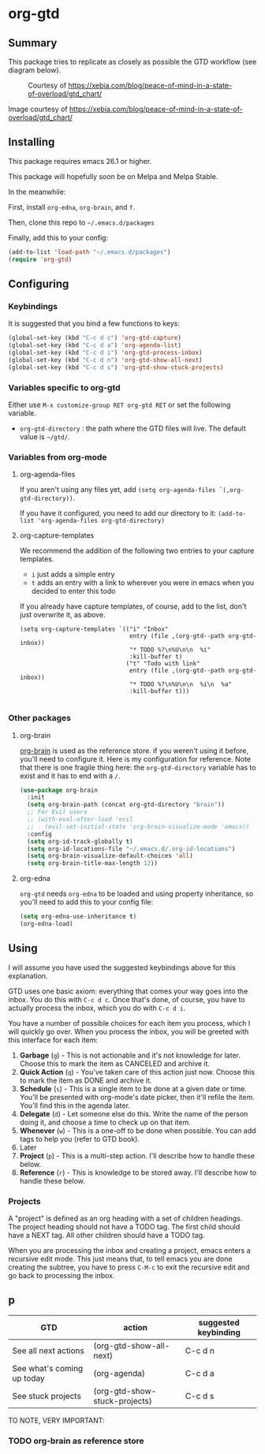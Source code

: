 * org-gtd
** Summary
This package tries to replicate as closely as possible the GTD workflow (see diagram below).
#+CAPTION: Courtesy of https://xebia.com/blog/peace-of-mind-in-a-state-of-overload/gtd_chart/
#+NAME: The GTD Workflow
[[file:gtd_chart.png]]

Image courtesy of https://xebia.com/blog/peace-of-mind-in-a-state-of-overload/gtd_chart/
** Installing

This package requires emacs 26.1 or higher.

This package will hopefully soon be on Melpa and Melpa Stable.

In the meanwhile:

First, install ~org-edna~, ~org-brain~, and ~f~.

Then, clone this repo to =~/.emacs.d/packages=

Finally, add this to your config:

#+begin_src emacs-lisp
(add-to-list 'load-path "~/.emacs.d/packages")
(require 'org-gtd)
#+end_src

** Configuring
*** Keybindings
It is suggested that you bind a few functions to keys:

#+begin_src emacs-lisp
  (global-set-key (kbd "C-c d c") 'org-gtd-capture)
  (global-set-key (kbd "C-c d a") 'org-agenda-list)
  (global-set-key (kbd "C-c d i") 'org-gtd-process-inbox)
  (global-set-key (kbd "C-c d n") 'org-gtd-show-all-next)
  (global-set-key (kbd "C-c d s") 'org-gtd-show-stuck-projects)
#+end_src

*** Variables specific to org-gtd
Either use ~M-x customize-group RET org-gtd RET~ or set the following variable.

- ~org-gtd-directory~ : the path where the GTD files will live. The default value is =~/gtd/=.
*** Variables from org-mode
**** org-agenda-files
If you aren't using any files yet, add ~(setq org-agenda-files `(,org-gtd-directory))~.

If you have it configured, you need to add our directory to it: ~(add-to-list 'org-agenda-files org-gtd-directory)~
**** org-capture-templates
We recommend the addition of the following two entries to your capture templates.

- ~i~ just adds a simple entry
- ~t~ adds an entry with a link to wherever you were in emacs when you decided to enter this todo

If you already have capture templates, of course, add to the list, don't just overwrite it, as above.
#+begin_src elisp
  (setq org-capture-templates `(("i" "Inbox"
                                 entry (file ,(org-gtd--path org-gtd-inbox))
                                 "* TODO %?\n%U\n\n  %i"
                                 :kill-buffer t)
                                ("t" "Todo with link"
                                 entry (file ,(org-gtd--path org-gtd-inbox))
                                 "* TODO %?\n%U\n\n  %i\n  %a"
                                 :kill-buffer t)))

#+end_src
*** Other packages
**** org-brain
[[https://github.com/Kungsgeten/org-brain][org-brain]] is used as the reference store. if you weren't using it before, you'll need to configure it. Here is my configuration for reference. Note that there is one fragile thing here: the ~org-gtd-directory~ variable has to exist and it has to end with a =/=.

#+begin_src emacs-lisp
  (use-package org-brain
    :init
    (setq org-brain-path (concat org-gtd-directory "brain"))
    ;; For Evil users
    ;; (with-eval-after-load 'evil
    ;;   (evil-set-initial-state 'org-brain-visualize-mode 'emacs))
    :config
    (setq org-id-track-globally t)
    (setq org-id-locations-file "~/.emacs.d/.org-id-locations")
    (setq org-brain-visualize-default-choices 'all)
    (setq org-brain-title-max-length 12))
#+end_src
**** org-edna
~org-gtd~ needs ~org-edna~ to be loaded and using property inheritance, so you'll need to add this to your config file:

#+begin_src emacs-lisp
(setq org-edna-use-inheritance t)
(org-edna-load)
#+end_src

** Using

I will assume you have used the suggested keybindings above for this explanation.

GTD uses one basic axiom: everything that comes your way goes into the inbox. You do this with ~C-c d c~. Once that's done, of course, you have to actually process the inbox, which you do with ~C-c d i~.

You have a number of possible choices for each item you process, which I will quickly go over. When you process the inbox, you will be greeted with this interface for each item:

[[file:ogpi-1.png]]

1. *Garbage* (~g~) - This is not actionable and it's not knowledge for later. Choose this to mark the item as CANCELED and archive it.
2. *Quick Action* (~q~) - You've taken care of this action just now. Choose this to mark the item as DONΕ and archive it.
3. *Schedule* (~s~) - This is a single item to be done at a given date or time. You'll be presented with org-mode's date picker, then it'll refile the item. You'll find this in the agenda later.
4. *Delegate* (~d~) - Let someone else do this. Write the name of the person doing it, and choose a time to check up on that item.
5. *Whenever* (~w~) - This is a one-off to be done when possible. You can add tags to help you (refer to GTD book).
6. Later
7. *Project* (~p~) - This is a multi-step action. I'll describe how to handle these below.
8. *Reference* (~r~) - This is knowledge to be stored away. I'll describe how to handle these below.

*** Projects
A "project" is defined as an org heading with a set of children headings. The project heading should not have a TODO tag. The first child should have a NEXT tag. All other children should have a TODO tag.

When you are processing the inbox and creating a project, emacs enters a recursive edit mode. This just means that, to tell emacs you are done creating the subtree, you have to press ~C-M-c~ to exit the recursive edit and go back to processing the inbox.
** p
| GTD                        | action                        | suggested keybinding |
|----------------------------+-------------------------------+----------------------|
| See all next actions       | (org-gtd-show-all-next)       | C-c d n              |
| See what's coming up today | (org-agenda)                  | C-c d a              |
| See stuck projects         | (org-gtd-show-stuck-projects) | C-c d s              |


TO NOTE, VERY IMPORTANT:


*** TODO org-brain as reference store
